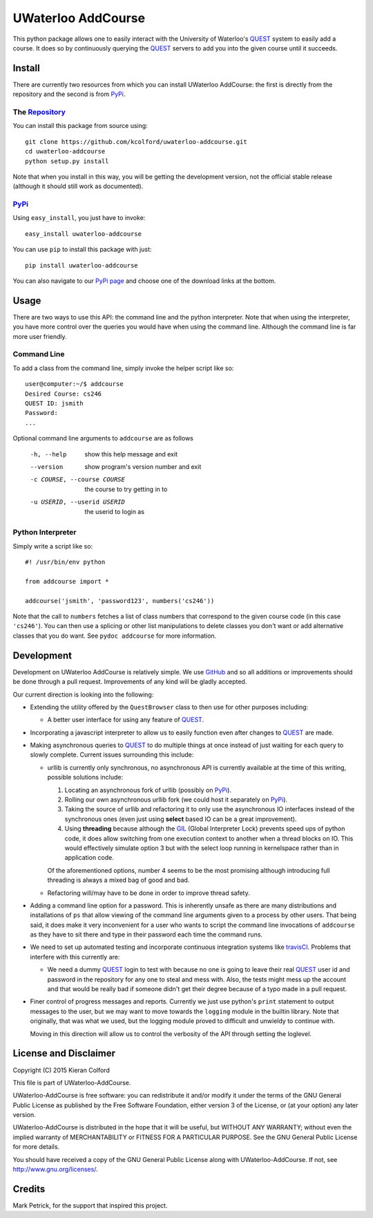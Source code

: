 ===================
UWaterloo AddCourse
===================

This python package allows one to easily interact with the University
of Waterloo's QUEST_ system to easily add a course.  It does so by
continuously querying the QUEST_ servers to add you into the given
course until it succeeds.

Install
=======

There are currently two resources from which you can install UWaterloo
AddCourse: the first is directly from the repository and the second is
from PyPi_.

The Repository_
---------------

You can install this package from source using::

  git clone https://github.com/kcolford/uwaterloo-addcourse.git
  cd uwaterloo-addcourse
  python setup.py install

Note that when you install in this way, you will be getting the
development version, not the official stable release (although it
should still work as documented).

PyPi_
-----

Using ``easy_install``, you just have to invoke::

  easy_install uwaterloo-addcourse

You can use ``pip`` to install this package with just::

  pip install uwaterloo-addcourse

You can also navigate to our `PyPi page`_ and choose one of the
download links at the bottom.

Usage
=====

There are two ways to use this API: the command line and the python
interpreter.  Note that when using the interpreter, you have more
control over the queries you would have when using the command line.
Although the command line is far more user friendly.

Command Line
------------

To add a class from the command line, simply invoke the helper script
like so::

  user@computer:~/$ addcourse
  Desired Course: cs246
  QUEST ID: jsmith
  Password: 
  ...

Optional command line arguments to ``addcourse`` are as follows

  -h, --help            show this help message and exit
  --version             show program's version number and exit
  -c COURSE, --course COURSE
                        the course to try getting in to
  -u USERID, --userid USERID
                        the userid to login as


Python Interpreter
------------------

Simply write a script like so::

  #! /usr/bin/env python

  from addcourse import *

  addcourse('jsmith', 'password123', numbers('cs246'))

Note that the call to ``numbers`` fetches a list of class numbers that
correspond to the given course code (in this case ``'cs246'``).  You
can then use a splicing or other list manipulations to delete classes
you don't want or add alternative classes that you do want.  See
``pydoc addcourse`` for more information.

Development
===========

Development on UWaterloo AddCourse is relatively simple.  We use
GitHub_ and so all additions or improvements should be done through a
pull request.  Improvements of any kind will be gladly accepted.

Our current direction is looking into the following:

- Extending the utility offered by the ``QuestBrowser`` class to then
  use for other purposes including:

  - A better user interface for using any feature of QUEST_.

- Incorporating a javascript interpreter to allow us to easily
  function even after changes to QUEST_ are made.

- Making asynchronous queries to QUEST_ to do multiple things at once
  instead of just waiting for each query to slowly complete.  Current
  issues surrounding this include:

  - urllib is currently only synchronous, no asynchronous API is
    currently available at the time of this writing, possible
    solutions include:

    1. Locating an asynchronous fork of urllib (possibly on PyPi_).
    2. Rolling our own asynchronous urllib fork (we could host it
       separately on PyPi_).
    3. Taking the source of urllib and refactoring it to only use the
       asynchronous IO interfaces instead of the synchronous ones
       (even just using **select** based IO can be a great
       improvement).
    4. Using **threading** because although the GIL_ (Global
       Interpreter Lock) prevents speed ups of python code, it does
       allow switching from one execution context to another when a
       thread blocks on IO.  This would effectively simulate option 3
       but with the select loop running in kernelspace rather than in
       application code.

    Of the aforementioned options, number 4 seems to be the most
    promising although introducing full threading is always a mixed
    bag of good and bad.

  - Refactoring will/may have to be done in order to improve thread
    safety.

- Adding a command line option for a password.  This is inherently
  unsafe as there are many distributions and installations of ``ps``
  that allow viewing of the command line arguments given to a process
  by other users.  That being said, it does make it very inconvenient
  for a user who wants to script the command line invocations of
  ``addcourse`` as they have to sit there and type in their password
  each time the command runs.

- We need to set up automated testing and incorporate continuous
  integration systems like travisCI_.  Problems that interfere with
  this currently are:

  - We need a dummy QUEST_ login to test with because no one is going
    to leave their real QUEST_ user id and password in the repository
    for any one to steal and mess with.  Also, the tests might mess up
    the account and that would be really bad if someone didn't get
    their degree because of a typo made in a pull request.

- Finer control of progress messages and reports.  Currently we just
  use python's ``print`` statement to output messages to the user, but
  we may want to move towards the ``logging`` module in the builtin
  library.  Note that originally, that was what we used, but the
  logging module proved to difficult and unwieldy to continue with.
  
  Moving in this direction will allow us to control the verbosity of
  the API through setting the loglevel.

License and Disclaimer
======================

Copyright (C) 2015 Kieran Colford

This file is part of UWaterloo-AddCourse.

UWaterloo-AddCourse is free software: you can redistribute it and/or
modify it under the terms of the GNU General Public License as
published by the Free Software Foundation, either version 3 of the
License, or (at your option) any later version.

UWaterloo-AddCourse is distributed in the hope that it will be
useful, but WITHOUT ANY WARRANTY; without even the implied warranty
of MERCHANTABILITY or FITNESS FOR A PARTICULAR PURPOSE.  See the GNU
General Public License for more details.

You should have received a copy of the GNU General Public License
along with UWaterloo-AddCourse.  If not, see
`<http://www.gnu.org/licenses/>`_.


Credits
=======

| Mark Petrick, for the support that inspired this project.

.. _QUEST: https://uwaterloo.ca/quest/
.. _PyPi: https://pypi.python.org/
.. _Repository: https://github.com/kcolford/uwaterloo-addcourse
.. _`PyPi page`: https://pypi.python.org/pypi/uwaterloo-addcourse 
.. _GitHub: https://github.com
.. _GIL: https://wiki.python.org/moin/GlobalInterpreterLock
.. _travisCI: https://travis-ci.org/
